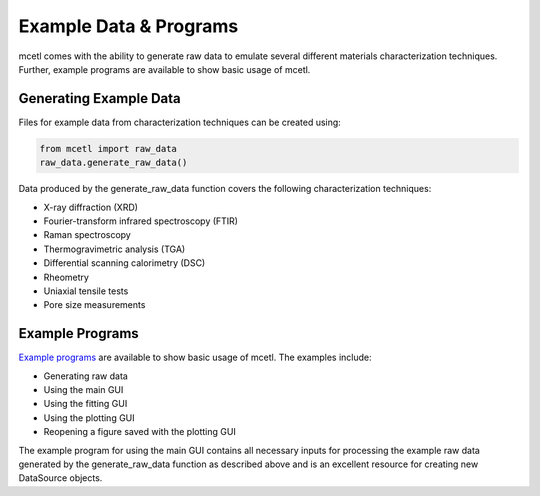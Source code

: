 =======================
Example Data & Programs
=======================

mcetl comes with the ability to generate raw data to emulate several different materials
characterization techniques. Further, example programs are available to show basic
usage of mcetl.


Generating Example Data
~~~~~~~~~~~~~~~~~~~~~~~

Files for example data from characterization techniques can be created using:

.. code-block:: python

    from mcetl import raw_data
    raw_data.generate_raw_data()


Data produced by the generate_raw_data function covers the following characterization techniques:

* X-ray diffraction (XRD)
* Fourier-transform infrared spectroscopy (FTIR)
* Raman spectroscopy
* Thermogravimetric analysis (TGA)
* Differential scanning calorimetry (DSC)
* Rheometry
* Uniaxial tensile tests
* Pore size measurements


Example Programs
~~~~~~~~~~~~~~~~

`Example programs`_  are available to show basic usage of mcetl. The examples include:

* Generating raw data
* Using the main GUI
* Using the fitting GUI
* Using the plotting GUI
* Reopening a figure saved with the plotting GUI


The example program for using the main GUI contains all necessary inputs for processing the
example raw data generated by the generate_raw_data function as described above and is an
excellent resource for creating new DataSource objects.


.. _Example programs: https://github.com/derb12/mcetl/tree/main/examples
